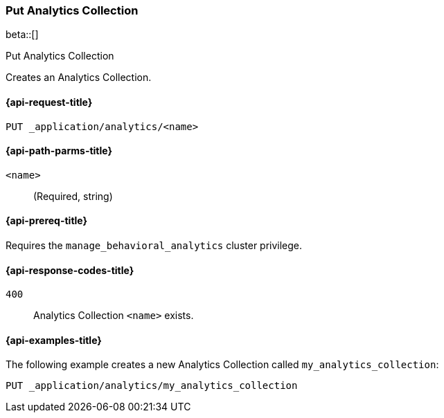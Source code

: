 [role="xpack"]
[[put-analytics-collection]]
=== Put Analytics Collection

beta::[]

++++
<titleabbrev>Put Analytics Collection</titleabbrev>
++++

Creates an Analytics Collection.

[[put-analytics-collection-request]]
==== {api-request-title}

`PUT _application/analytics/<name>`

[[put-analytics-collection-path-params]]
==== {api-path-parms-title}

`<name>`::
(Required, string)

[[put-analytics-collection-prereqs]]
==== {api-prereq-title}

Requires the `manage_behavioral_analytics` cluster privilege.

[[put-analytics-collection-response-codes]]
==== {api-response-codes-title}

`400`::
Analytics Collection `<name>` exists.

[[put-analytics-collection-example]]
==== {api-examples-title}

The following example creates a new Analytics Collection called `my_analytics_collection`:

[source,console]
----
PUT _application/analytics/my_analytics_collection

----
// TEST[skip:TBD]
